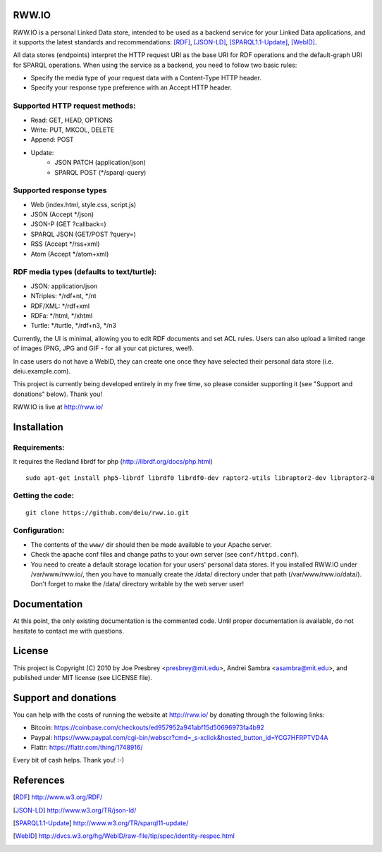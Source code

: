 .. image:: http://fcns.eu/rww-logo.png
  :alt: RWW.IO
    :align: right

RWW.IO
======

RWW.IO is a personal Linked Data store, intended to be used as a
backend service for your Linked Data applications, and it supports the
latest standards and recommendations: [RDF]_, [JSON-LD]_, [SPARQL1.1-Update]_,
[WebID]_.

All data stores (endpoints) interpret the HTTP request URI as the base
URI for RDF operations and the default-graph URI for SPARQL
operations. When using the service as a backend, you need to follow
two basic rules:

- Specify the media type of your request data with a Content-Type HTTP header.
- Specify your response type preference with an Accept HTTP header.


Supported HTTP request methods:
-------------------------------

- Read: GET, HEAD, OPTIONS
- Write: PUT, MKCOL, DELETE
- Append: POST
- Update:
    - JSON PATCH (application/json)
    - SPARQL POST (*/sparql-query)



Supported response types
------------------------

- Web (index.html, style.css, script.js)
- JSON (Accept */json)
- JSON-P (GET ?callback=)
- SPARQL JSON (GET/POST ?query=)
- RSS (Accept */rss+xml)
- Atom (Accept */atom+xml)


RDF media types (defaults to text/turtle):
----------------
- JSON: application/json
- NTriples: */rdf+nt, */nt
- RDF/XML: */rdf+xml
- RDFa: */html, */xhtml
- Turtle: */turtle, */rdf+n3, */n3



Currently, the UI is minimal, allowing you to edit RDF documents and
set ACL rules. Users can also upload a limited range of images (PNG,
JPG and GIF - for all your cat pictures, wee!).

In case users do not have a WebID, they can create one once they have
selected their personal data store (i.e. deiu.example.com).

This project is currently being developed entirely in my free time, so
please consider supporting it (see "Support and donations" below). Thank you!

RWW.IO is live at http://rww.io/

Installation 
============

Requirements:
-------------

It requires the Redland librdf for php (http://librdf.org/docs/php.html)

::

    sudo apt-get install php5-librdf librdf0 librdf0-dev raptor2-utils libraptor2-dev libraptor2-0
    
Getting the code:
-----------------
::

    git clone https://github.com/deiu/rww.io.git

Configuration:
--------------

- The contents of the ``www/`` dir should then be made available to your Apache server.

- Check the apache conf files and change paths to your own server (see ``conf/httpd.conf``).

- You need to create a default storage location for your users' personal data stores. If you installed RWW.IO under /var/www/rww.io/, then you have to manually create the /data/ directory under that path (/var/www/rww.io/data/). Don't forget to make the /data/ directory writable by the web server user!


Documentation
=============

At this point, the only existing documentation is the commented
code. Until proper documentation is available, do not hesitate to
contact me with questions.


License
=======
This project is Copyright (C) 2010 by Joe Presbrey <presbrey@mit.edu>, Andrei Sambra <asambra@mit.edu>,
and published under MIT license (see LICENSE file).


Support and donations
=====================

You can help with the costs of running the website at http://rww.io/
by donating through the following links:

- Bitcoin: https://coinbase.com/checkouts/ed957952a941abf15d50696973fa4b92
- Paypal: https://www.paypal.com/cgi-bin/webscr?cmd=_s-xclick&hosted_button_id=YCG7HFRPTVD4A
- Flattr: https://flattr.com/thing/1748916/

Every bit of cash helps. Thank you! :-)

References
==========
.. [RDF] http://www.w3.org/RDF/
.. [JSON-LD] http://www.w3.org/TR/json-ld/
.. [SPARQL1.1-Update] http://www.w3.org/TR/sparql11-update/
.. [WebID] http://dvcs.w3.org/hg/WebID/raw-file/tip/spec/identity-respec.html
